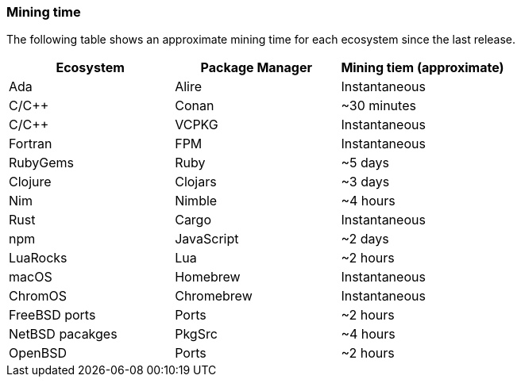 === Mining time
The following table shows an approximate mining time for each ecosystem since the last release.

[options="header",]
|===
|Ecosystem |Package Manager | Mining tiem (approximate)
|Ada
|Alire
|Instantaneous
|C/C++
|Conan
|~30 minutes
|C/C++
|VCPKG
|Instantaneous
|Fortran
|FPM
|Instantaneous
|RubyGems
|Ruby
|~5 days
|Clojure
|Clojars
|~3 days
|Nim
|Nimble
|~4 hours
|Rust
|Cargo
|Instantaneous
|npm
|JavaScript
|~2 days
|LuaRocks
|Lua
|~2 hours
|macOS
|Homebrew
|Instantaneous
|ChromOS
|Chromebrew
|Instantaneous
|FreeBSD ports
|Ports
|~2 hours
|NetBSD pacakges
|PkgSrc
|~4 hours
|OpenBSD
|Ports
|~2 hours
|===
